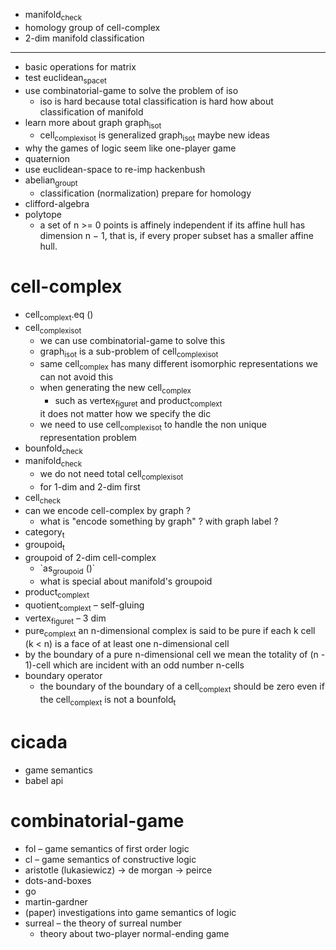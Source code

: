 - manifold_check
- homology group of cell-complex
- 2-dim manifold classification
------
- basic operations for matrix
- test euclidean_space_t
- use combinatorial-game to solve the problem of iso
  - iso is hard because total classification is hard
    how about classification of manifold
- learn more about graph graph_iso_t
  - cell_complex_iso_t is generalized graph_iso_t
    maybe new ideas
- why the games of logic seem like one-player game
- quaternion
- use euclidean-space to re-imp hackenbush
- abelian_group_t
  - classification (normalization)
    prepare for homology
- clifford-algebra
- polytope
  - a set of n >= 0 points is affinely independent
    if its affine hull has dimension n − 1,
    that is, if every proper subset has a smaller affine hull.
* cell-complex
- cell_complex_t.eq ()
- cell_complex_iso_t
  - we can use combinatorial-game to solve this
  - graph_iso_t is a sub-problem of cell_complex_iso_t
  - same cell_complex has many different isomorphic representations
    we can not avoid this
  - when generating the new cell_complex
    - such as vertex_figure_t and product_complex_t
    it does not matter how we specify the dic
  - we need to use cell_complex_iso_t to handle the non unique representation problem
- bounfold_check
- manifold_check
  - we do not need total cell_complex_iso_t
  - for 1-dim and 2-dim first
- cell_check
- can we encode cell-complex by graph ?
  - what is "encode something by graph" ?
    with graph label ?
- category_t
- groupoid_t
- groupoid of 2-dim cell-complex
  - `as_groupoid ()`
  - what is special about manifold's groupoid
- product_complex_t
- quotient_complex_t -- self-gluing
- vertex_figure_t -- 3 dim
- pure_complex_t
  an n-dimensional complex is said to be pure
  if each k cell (k < n) is a face of at least one n-dimensional cell
- by the boundary of a pure n-dimensional cell
  we mean the totality of (n - 1)-cell
  which are incident with an odd number n-cells
- boundary operator
  - the boundary of the boundary of a cell_complex_t should be zero
    even if the cell_complex_t is not a bounfold_t
* cicada
- game semantics
- babel api
* combinatorial-game
- fol -- game semantics of first order logic
- cl -- game semantics of constructive logic
- aristotle (lukasiewicz) -> de morgan -> peirce
- dots-and-boxes
- go
- martin-gardner
- (paper) investigations into game semantics of logic
- surreal -- the theory of surreal number
  - theory about two-player normal-ending game
